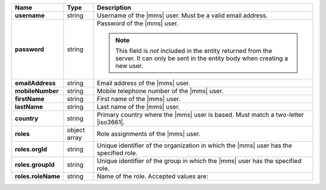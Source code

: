 .. list-table::
   :widths: 15 10 75
   :header-rows: 1
   :stub-columns: 1

   * - Name
     - Type
     - Description

   * - username
     - string
     - Username of the |mms| user. Must be a valid email address.

   * - password
     - string
     - Password of the |mms| user.

       .. note::

          This field is *not* included in the entity returned from the
          server. It can only be sent in the entity body when creating
          a new user.

   * - emailAddress
     - string
     - Email address of the |mms| user.

   * - mobileNumber
     - string
     - Mobile telephone number of the |mms| user.

   * - firstName
     - string
     - First name of the |mms| user.

   * - lastName
     - string
     - Last name of the |mms| user.

   * - country
     - string
     -  Primary country where the |mms| user is based. Must match 
        a two-letter |iso3661|.  

   * - roles
     - object array
     - Role assignments of the |mms| user.

   * - roles.orgId
     - string
     - Unique identifier of the organization in which the |mms| user
       has the specified role.

   * - roles.groupId
     - string
     - Unique identifier of the group in which the |mms| user has the
       specified role.

   * - roles.roleName
     - string
     - Name of the role. Accepted values are:

       .. include:: /includes/extracts/list-api-user-roles.rst
    
